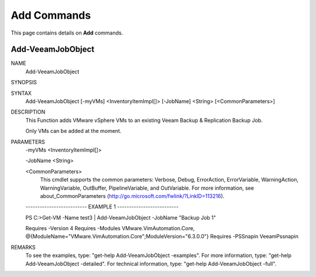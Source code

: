 ﻿Add Commands
=========================

This page contains details on **Add** commands.

Add-VeeamJobObject
-------------------------


NAME
    Add-VeeamJobObject
    
SYNOPSIS
    
    
SYNTAX
    Add-VeeamJobObject [-myVMs] <InventoryItemImpl[]> [-JobName] <String> [<CommonParameters>]
    
    
DESCRIPTION
    This Function adds VMware vSphere VMs to an existing Veeam Backup & Replication Backup Job.
    
    Only VMs can be added at the moment.
    

PARAMETERS
    -myVMs <InventoryItemImpl[]>
        
    -JobName <String>
        
    <CommonParameters>
        This cmdlet supports the common parameters: Verbose, Debug,
        ErrorAction, ErrorVariable, WarningAction, WarningVariable,
        OutBuffer, PipelineVariable, and OutVariable. For more information, see 
        about_CommonParameters (http://go.microsoft.com/fwlink/?LinkID=113216). 
    
    -------------------------- EXAMPLE 1 --------------------------
    
    PS C:\>Get-VM -Name test3 | Add-VeeamJobObject -JobName "Backup Job 1"
    
    Requires -Version 4
    Requires -Modules VMware.VimAutomation.Core, @{ModuleName="VMware.VimAutomation.Core";ModuleVersion="6.3.0.0"}
    Requires -PSSnapin VeeamPssnapin
    
    
    
    
REMARKS
    To see the examples, type: "get-help Add-VeeamJobObject -examples".
    For more information, type: "get-help Add-VeeamJobObject -detailed".
    For technical information, type: "get-help Add-VeeamJobObject -full".




